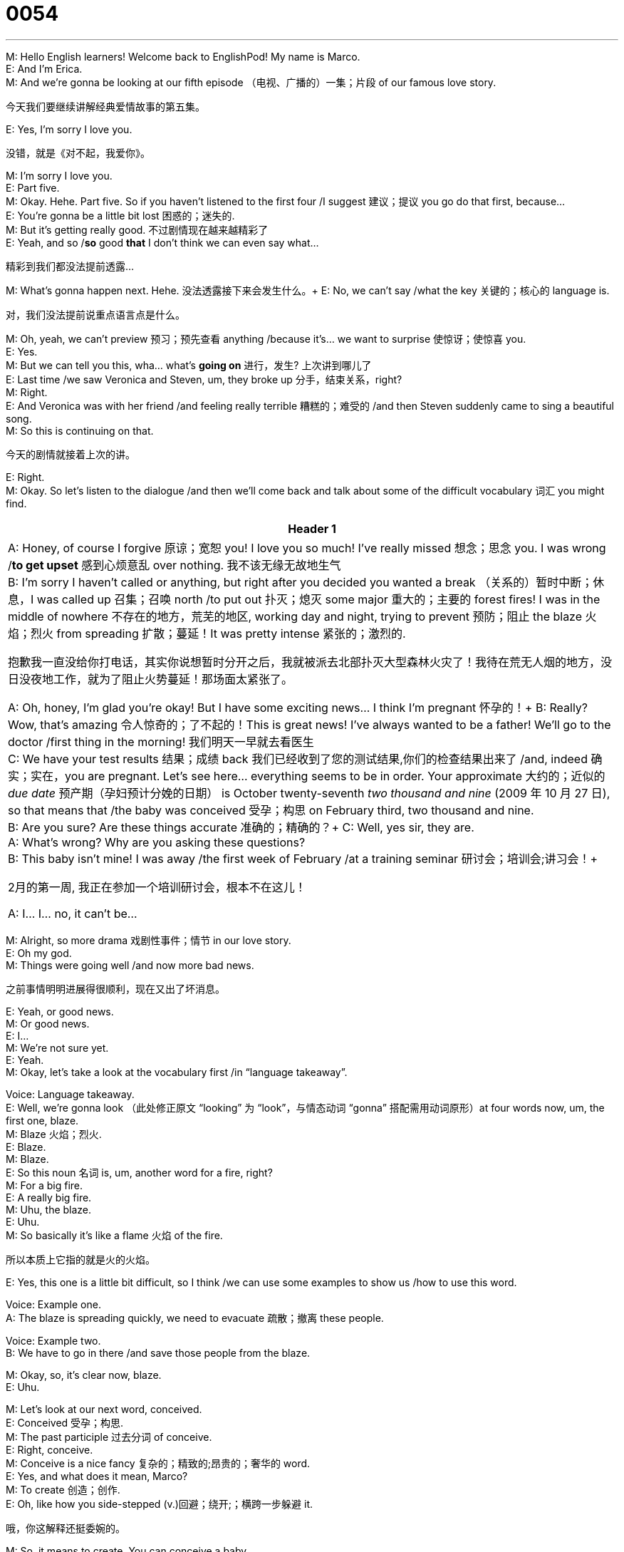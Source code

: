 = 0054
:toc: left
:toclevels: 3
:sectnums:
:stylesheet: ../../../../myAdocCss.css

'''

M: Hello English learners! Welcome back to EnglishPod! My name is Marco. +
E: And I’m Erica. +
M: And we’re gonna be looking at our fifth episode （电视、广播的）一集；片段 of our famous love story. +

[.my2]
今天我们要继续讲解经典爱情故事的第五集。

E: Yes, I’m sorry I love you. +

[.my2]
没错，就是《对不起，我爱你》。

M: I’m sorry I love you. +
E: Part five. +
M: Okay. Hehe. Part five. So if you haven’t listened to the first four /I suggest 建议；提议 you go do that first, because… +
E: You’re gonna be a little bit lost 困惑的；迷失的. +
M: But it’s getting really good. 不过剧情现在越来越精彩了 +
E: Yeah, and so /*so* good *that* I don’t think we can even say what… +

[.my2]
精彩到我们都没法提前透露...

M: What’s gonna happen next. Hehe.  没法透露接下来会发生什么。+
E: No, we can’t say /what the key 关键的；核心的 language is. +

[.my2]
对，我们没法提前说重点语言点是什么。

M: Oh, yeah, we can’t preview 预习；预先查看 anything /because it’s… we want to surprise 使惊讶；使惊喜 you. +
E: Yes. +
M: But we can tell you this, wha… what’s *going on* 进行，发生? 上次讲到哪儿了 +
E: Last time /we saw Veronica and Steven, um, they broke up 分手，结束关系，right? +
M: Right. +
E: And Veronica was with her friend /and feeling really terrible 糟糕的；难受的 /and then Steven suddenly came to sing a beautiful song. +
M: So this is continuing on that. +

[.my2]
今天的剧情就接着上次的讲。

E: Right. +
M: Okay. So let’s listen to the dialogue /and then we’ll come back and talk about some of the difficult vocabulary 词汇 you might find. +

[.small]
[options="autowidth" cols="1a"]
|===
|Header 1

|A: Honey, of course I forgive 原谅；宽恕 you! I love you so much! I’ve really missed 想念；思念 you. I was wrong /*to get upset* 感到心烦意乱 over nothing. 我不该无缘无故地生气 +
B: I’m sorry I haven’t called or anything, but right after you decided you wanted a break （关系的）暂时中断；休息，I was called up 召集；召唤 north /to put out 扑灭；熄灭 some major 重大的；主要的 forest fires! I was in the middle of nowhere 不存在的地方，荒芜的地区, working day and night, trying to prevent 预防；阻止 the blaze 火焰；烈火 from spreading 扩散；蔓延！It was pretty intense 紧张的；激烈的. +

[.my2]
抱歉我一直没给你打电话，其实你说想暂时分开之后，我就被派去北部扑灭大型森林火灾了！我待在荒无人烟的地方，没日没夜地工作，就为了阻止火势蔓延！那场面太紧张了。

A: Oh, honey, I’m glad you’re okay! But I have some exciting news... I think I’m pregnant 怀孕的！+
B: Really? Wow, that’s amazing 令人惊奇的；了不起的！This is great news! I’ve always wanted to be a father! We’ll go to the doctor /first thing in the morning!   我们明天一早就去看医生 +
C: We have your test results 结果；成绩 back 我们已经收到了您的测试结果,你们的检查结果出来了 /and, indeed 确实；实在，you are pregnant. Let’s see here... everything seems to be in order. Your approximate 大约的；近似的 _due date_ 预产期（孕妇预计分娩的日期） is October twenty-seventh _two thousand and nine_ (2009 年 10 月 27 日), so that means that /the baby was conceived 受孕；构思  on February third, two thousand and nine. +
B: Are you sure? Are these things accurate 准确的；精确的？+
C: Well, yes sir, they are. +
A: What’s wrong? Why are you asking these questions? +
B: This baby isn’t mine! I was away /the first week of February /at a training seminar 研讨会；培训会;讲习会！+

[.my2]
2月的第一周, 我正在参加一个培训研讨会，根本不在这儿！

A: I... I... no, it can’t be...

|===



M: Alright, so more drama 戏剧性事件；情节 in our love story. +
E: Oh my god. +
M: Things were going well /and now more bad news. +

[.my2]
之前事情明明进展得很顺利，现在又出了坏消息。

E: Yeah, or good news. +
M: Or good news. +
E: I… +
M: We’re not sure yet. +
E: Yeah. +
M: Okay, let’s take a look at the vocabulary first /in “language takeaway”. +

Voice: Language takeaway. +
E: Well, we’re gonna look （此处修正原文 “looking” 为 “look”，与情态动词 “gonna” 搭配需用动词原形）at four words now, um, the first one, blaze. +
M: Blaze 火焰；烈火. +
E: Blaze. +
M: Blaze. +
E: So this noun 名词 is, um, another word for a fire, right? +
M: For a big fire. +
E: A really big fire. +
M: Uhu, the blaze. +
E: Uhu. +
M: So basically it’s like a flame 火焰 of the fire. +

[.my2]
所以本质上它指的就是火的火焰。

E: Yes, this one is a little bit difficult, so I think /we can use some examples to show us /how to use this word. +

Voice: Example one. +
A: The blaze is spreading quickly, we need to evacuate 疏散；撤离 these people. +

Voice: Example two. +
B: We have to go in there /and save those people from the blaze. +

M: Okay, so, it’s clear now, blaze. +
E: Uhu. +

M: Let’s look at our next word, conceived. +
E: Conceived 受孕；构思. +
M: The past participle  过去分词 of conceive. +
E: Right, conceive. +
M: Conceive is a nice fancy 复杂的；精致的;昂贵的；奢华的 word. +
E: Yes, and what does it mean, Marco? +
M: To create 创造；创作. +
E: Oh, like how you side-stepped (v.)回避；绕开;；横跨一步躲避 it. +

[.my2]
哦，你这解释还挺委婉的。

M: So, it means to create. You can conceive a baby. +
E: Yes. +
M: You can conceive an idea 想法；主意. +
E: Yes. +
M: So, it basically means to create. +
E: Yes, um, most commonly 通常；一般 with the baby, okay. +
M: Yeah, yeah, conceive. So, after the baby was conceived. +
E: Yep. +
M: We have a due date. +
E: Yes. +
M: We all know that it’s nine months （此处修正原文 “mounts” 为 “months”，意为 “月”）later. +
E: Yes. +
M: Approximately. +
E: Yep, due date. +
M: So, the due date is the date of birth 出生，basically. +
E: It’s the doctor’s guess 猜测；推测 when the birth would be. +
M: Would be. +
E: Yeah. +
M: Okay. +
E: When you go to the doctor and say "when will my baby be born", he’ll… he’ll say "well, your due date is… bla-bla-bla". +
M: Nine months later. +
E: Yeah. +
M: Okay. And our last word in language takeaway, accurate. +
E: Accurate. +
M: Accurate. +
E: Accurate. +
M: Now, the due dates aren’t accurate. +
E: Right. +
M: That means they’re not one hundred percent sure. +
E: Uhu. +
M: Or precise 精确的；准确的. +
E: Yes. So, when something is accurate it’s absolutely 绝对地；完全地 certain 确定的；肯定的. +
M: Absolutely precise. +
E: Yes. +
M: One hundred percent. Okay, so, accurate. Let’s listen to some more examples of how we can use accurate. +
Voice: Example one. +
A: A blood test 血液检测 is the most accurate way of finding out if you’re pregnant. +
Voice: Example two. +
B: These reports 报告 are not accurate, John. We checked 检查；核对 and discovered 发现；发觉 a lot of mistakes 错误；失误. +
Voice: Example three. +
C: This new software 软件 helps us calculate 计算；核算 costs 成本；费用 in a very accurate way. +
M: With those examples I think we’re ready to listen to this dialogue again. This time we’re gonna slow it down, right? +
E: Yeah, in case 以防；万一 you, um, were so shocked 震惊的；惊愕的 by what happened that you couldn’t follow 理解；跟上. +

... +
... +
... +

M: Alright, so continuing on without drama, let’s take a look at some interesting phrases 短语 in “fluency builder”. +
Voice: Fluency builder. +
E: Well, we’ve got three phrases for you, um, the first one is the middle of nowhere 偏远地区；荒无人烟的地方. +
M: Middle of nowhere. +
E: Middle of nowhere. +
M: Middle of nowhere. +
E: This is, ah, kind of a funny one, but, um, I think if we listen to some examples, it will help us to understand the meaning of this phrase. +
Voice: Example one. +
A: We are in the middle of nowhere. How can we find our way back home? +
Voice: Example two. +
B: I was in the middle of nowhere, so I couldn’t even use my mobile phone 手机. +
Voice: Example three. +
C: It takes me two hours to drive to your house. It’s in the middle of nowhere! +
M: Alright, so middle of nowhere, it means that you’re lost. +
E: Yeah, you’re in a… in a place with no cities or people or anything nearby 附近的；邻近的. +
M: Okay, so… just imagine 想象；设想 yourself in the desert （此处修正原文 “dessert” 为 “desert”，意为 “沙漠”）. That would be the middle of nowhere. +
E: Yes, or, ah, in Canada. +
M: In Canada. Hehe. +
E: That would be the middle of nowhere. +
M: Alright, let’s take a look at our next phrase, first thing in the morning 一大早；清晨. +
E: First thing in the morning. +
M: First thing in the morning. +
E: First thing in the morning. +
M: So, when we talk about the first thing it means… +
E: Really really early 早的；早期的 in the morning. +
M: Really early. +
E: Yep. +
M: So. I can change it a little bit and say, first thing in the afternoon. +
E: Early in the afternoon. +
M: Or first thing tomorrow morning. +
E: Right. +
M: Right? +
E: So, really early tomorrow. +
M: Okay. So, it’s a very common way of referring to "very early". +
E: Yeah, it’s not like… first thing in the morning is like six o’clock in the morning, right? +
M: Right. +
E: But if you say "okay, I’ll take care of 处理；负责 that first thing in the morning", you’ll do it right away 立刻；马上 in the morning. +
M: Right away. +
E: Uhu. +
M: Right when you get to the office ???. +
E: Right. +
M: Okay. Let’s look at our last phrase, seems to be in order 情况正常；井然有序. +
E: Seems to be in order. +
M: Everything seems to be in order. +
E: Uhu, so, everything is okay, everything’s normal 正常的；平常的. +
M: Everything seems to be normal. +
E: Yep. +
M: Everything looks okay. +
E: Yes. +
M: So, this is a very common phrase when… people check your documents 文件；证件… +
E: Aha, yeah, that’s true. +
M: Or the reports. +
E: Yep. +
M: Ah, they’ll say "okay, all the papers 文件；票据 seem to be in order". +
E: Uhu. +
M: Very common. +
E: Yes, good news when you’re （此处补充原文省略的 “you’re”，完整应为 “when you’re pregnant”，意为 “当你怀孕时”）pregnant that everything seems to be in order. +
M: Exactly. +
E: Yeah. +
M: Everything is normal. Alright, so let’s listen to this dramatic 戏剧性的；激动人心的 dialogue one more time and we’ll come back and talk some more. +

... +
... +
... +

E: Well, Marco, um, what do you think about the situation 情况；形势？Wha… what would you do if you were this guy? +
M: It’s complicated 复杂的；难懂的. +
E: I know. +
M: Ah, I don’t know what I would do. It seems like something, ah, very typical 典型的；有代表性的 of soap operas 肥皂剧（以家庭纠纷、情感 drama 为主要内容的电视连续剧）. +
E: Yes. +
M: Hehe. Well, I don’t know because she didn’t really deny 否认；否定 it… +
E: Uhu. +
M: In the end. She didn’t say, no, right away. +
E: Yeah, and… but she didn’t say like… oh. +
M: Yeah, she didn’t really accept 接受；承认 it. +
E: Yeah. +
M: So, it’s （此处修正原文 “still” 前省略的 “it’s”，完整应为 “it’s still”，意为 “情况仍然”）still a little bit difficult to see if maybe she cheated on 对… 不忠；背叛 him. +
E: Yes. +
M: Or something. +
E: Hey, guys, what do you think? Do you think Veronica cheated on Steven? +
M: Do you think it’s （此处修正原文 “is” 前省略的 “it’s”，完整应为 “do you think it’s”，意为 “你觉得这是”）his baby? Maybe it’s not. Maybe the doctor is wrong. +
E: Maybe it’s the doctor’s baby. +
M: Maybe it’s… Hehe. +
E: Hehe. +
M: Anything could happen here at EnglishPod, so send us your ideas 想法；观点 and tell us what you think happens next… Ah, come to englishpod.com where you can leave your questions, your comments 评论；意见. +
E: Yeah, and Marco and I are always around to, ah, answer your questions, respond to （此处补充原文省略的 “to”，完整应为 “respond to”，意为 “回应；答复”）your comments. +
M: Exactly and we want to know what you think will happen next. +
E: Yes. +
M: Alright guys, so until next time… Bye! +
E: Bye!


'''

E：哦，你这解释还挺委婉的。
M：简单说就是 “创造”。可以说 “conceive a baby（受孕）”，也就是怀上孩子。
E：对。
M：也可以说 “conceive an idea（构思想法）”。
E：没错。
M：所以本质上就是 “创造、形成” 的意思。
E：是的，不过最常用的场景还是和 “怀孕” 相关，比如 “受孕”。
M：对，比如 “the baby was conceived（孩子受孕的时间）”。
E：嗯。
M：知道受孕时间，就能算出预产期了。
E：对。
M：我们都知道，怀孕大概要九个月。
E：没错。
M：大概九个月。
E：嗯，“due date（预产期）” 就是这么来的。
M：所以 “due date” 本质上就是孩子的出生日期。
E：是医生预估的分娩日期。
M：预估的日期。
E：对。
M：好的。
E：比如你去问医生 “我的宝宝什么时候出生”，医生会说 “你的预产期是……” 之类的。
M：九个月之后。
E：对。
M：好的。“语言要点” 的最后一个词是 “accurate（准确的；精确的）”。
E：准确的；精确的。
M：准确的；精确的。
E：准确的；精确的。
M：其实预产期不一定完全准确。
E：对。
M：意思就是医生也不能 100% 确定具体日期。
E：嗯。
M：也就是不够 “precise（精确）”。
E：对。所以如果说某件事 “accurate”，意思就是它是完全确定的。
M：绝对精确。
E：没错。
M：100% 准确。好的，我们再通过几个例子来看看 “accurate” 的用法。
（声音：例子一。）
A：血液检测是判断是否怀孕最准确的方法。
（声音：例子二。）
B：约翰，这些报告不准确。我们核对过了，发现里面有很多错误。
（声音：例子三。）
C：这款新软件能帮我们非常准确地计算成本。
M：看了这些例子，我觉得大家可以再听一遍对话了。这次我们会放慢语速，对吧？
E：对，免得大家因为剧情太震惊而跟不上对话内容。

... +
... +
... +

M：好的，抛开戏剧性的剧情，我们来看看 “流利表达” 部分的几个有趣短语。
（声音：流利表达。）
E：我们有三个短语要讲，第一个是 “the middle of nowhere（偏远地区；荒无人烟的地方）”。
M：偏远地区；荒无人烟的地方。
E：偏远地区；荒无人烟的地方。
M：偏远地区；荒无人烟的地方。
E：这个短语还挺有意思的，我们还是通过例子来理解它的意思吧。
（声音：例子一。）
A：我们现在在荒无人烟的地方，怎么才能找到回家的路啊？
（声音：例子二。）
B：我当时待在偏远的地方，连手机都用不了。
（声音：例子三。）
C：开车去你家要两小时，那地方也太偏远了吧！
M：好的，所以 “middle of nowhere” 的意思是你迷路了？
E：不全是，更准确地说，是你在一个周围没有城市、没有人烟的地方。
M：哦，比如想象你待在沙漠里，那就是 “middle of nowhere”。
E：对，或者在加拿大的偏远地区。
M：加拿大的偏远地区。（笑）
E：那也算是 “荒无人烟的地方”。
M：好的，接下来看第二个短语 ——“first thing in the morning（一大早；清晨）”。
E：一大早；清晨。
M：一大早；清晨。
E：一大早；清晨。
M：所以提到 “first thing”，意思就是……
E：非常非常早的时候。
M：特别早。
E：对。
M：也可以稍微调整一下，比如 “first thing in the afternoon（下午一开头）”。
E：就是下午刚开始的时候，比较早。
M：或者 “first thing tomorrow morning（明天一大早）”。
E：对。
M：对吧？
E：就是明天非常早的时候。
M：好的。所以这个短语是表达 “非常早” 的常用说法。
E：对，比如 “first thing in the morning” 大概就是早上六点左右，对吧？
M：对。
E：如果你说 “好的，我明天一早就处理这件事”，意思就是早上一到就立刻做。
M：立刻做。
E：嗯。
M：比如到办公室的第一件事就处理。
E：对。
M：好的。最后一个短语是 “seems to be in order（情况正常；井然有序）”。
E：情况正常；井然有序。
M：“Everything seems to be in order” 就是 “一切正常”。
E：对，就是所有事情都没问题，都很正常。
M：所有事情看起来都正常。
E：没错。
M：所有事情看起来都没问题。
E：对。
M：这个短语在别人检查你的文件时很常用……
E：啊，对，确实是这样。
M：或者检查报告的时候。
E：嗯。
M：他们会说 “好的，所有文件都没问题（all the papers seem to be in order）”。
E：嗯。
M：非常常用。
E：对，怀孕时听到 “一切正常” 绝对是好消息。
M：没错。
E：嗯。
M：所有指标都正常。好的，我们最后再听一遍这段充满戏剧性的对话，之后再接着聊。

... +
... +
... +

E：马可，你怎么看现在的情况？如果你是这个男生，你会怎么做？
M：这事儿挺复杂的。
E：我知道。
M：唉，我也不知道该怎么做。这情节感觉就像肥皂剧里的经典桥段。
E：是啊。
M：（笑）而且她最后也没明确否认……
E：嗯。
M：她没立刻说 “不是这样的”。
E：对，而且她也没…… 唉。
M：她也没承认。
E：对。
M：所以现在还没法确定她是不是背叛了他。
E：是啊。
M：或者是不是有别的情况。
E：大家觉得呢？你们觉得维罗妮卡背叛史蒂文了吗？
M：你们觉得这孩子是他的吗？可能不是。也可能是医生错了。
E：说不定孩子是医生的呢。
M：说不定是……（笑）
E：（笑）
M：在《EnglishPod》的故事里，什么都有可能发生！所以大家快把自己的想法发给我们，告诉我们你们觉得接下来会发生什么…… 可以去englishpod.com留言，提出你们的问题和想法。
E：对，我和马可都会在那里回复大家的问题和评论。
M：没错，我们特别想知道大家觉得后续剧情会怎么发展。
E：是啊。
M：好了，各位，我们下次再见…… 拜拜！
E：拜拜！